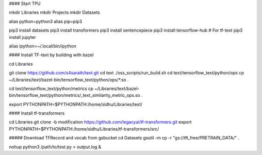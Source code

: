 
#### Start TPU


mkdir Libraries
mkdir Projects
mkdir Datasets

alias python=python3
alias pip=pip3

pip3 install datasets
pip3 install transformers
pip3 install sentencepiece
pip3 install tensorflow-hub # For tf-text
pip3 install jupyter

alias ipython=~/.local/bin/ipython

#### Install TF-text by building with bazel

cd Libraries

git clone https://github.com/s4sarath/text.git
cd text
./oss_scripts/run_build.sh
cd text/tensorflow_text/python/ops
cp ~/Libraries/text/bazel-bin/tensorflow_text/python/ops/*.so .

cd text/tensorflow_text/python/metrics
cp ~/Libraries/text/bazel-bin/tensorflow_text/python/metrics/_text_similarity_metric_ops.so .

export PYTHONPATH=$PYTHONPATH:/home/sidhu/Libraries/text/

#### Install tf-transformers

cd Libraries
git clone -b modification https://github.com/legacyai/tf-transformers.git
export PYTHONPATH=$PYTHONPATH:/home/sidhu/Libraries/tf-transformers/src/



##### Download TFRecord and vocab from gsbucket
cd Datasets
gsutil -m cp -r "gs://tft_free/PRETRAIN_DATA/" .


nohup python3 /path/to/test.py > output.log &
